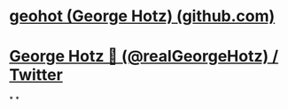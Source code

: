 #+alias: person/George Hotz,

* [[https://github.com/geohot][geohot (George Hotz) (github.com)]]
* [[https://twitter.com/realgeorgehotz][George Hotz 🐀 (@realGeorgeHotz) / Twitter]]
*
*